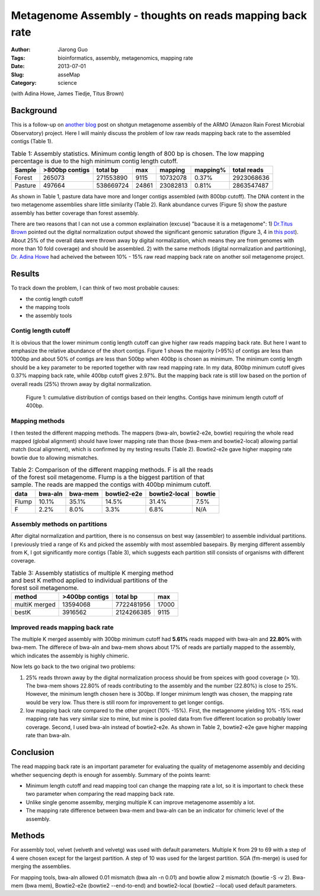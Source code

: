 ##########################################################
Metagenome Assembly - thoughts on reads mapping back rate
##########################################################

:Author: Jiarong Guo
:Tags: bioinformatics, assembly, metagenomics, mapping rate
:Date: 2013-07-01
:Slug: asseMap
:Category: science

(with Adina Howe, James Tiedje, Titus Brown)

Background
==========
This is a follow-up on `another blog <http://jiarong.github.io/blog/asseSum.html>`__ post on shotgun metagenome assembly of the ARMO (Amazon Rain Forest Microbial Observatory) project. Here I will mainly discuss the problem of low raw reads mapping back rate to the assembled contigs (Table 1).

.. table:: Table 1: Assembly statistics. Minimum contig length of 800 bp is chosen. The low mapping percentage is due to the high minimum contig length cutoff.  
  

   =======  ==============  =========  =====  ========  =========  ===========
   Sample   >800bp contigs  total bp   max    mapping   mapping\%  total reads
   =======  ==============  =========  =====  ========  =========  ===========
   Forest          265073   271553890  9115   10732078  0.37\%      2923068636
   Pasture         497664   538669724  24861  23082813  0.81\%      2863547487
   =======  ==============  =========  =====  ========  =========  ===========

As shown in Table 1, pasture data have more and longer contigs assembled (with 800bp cutoff). The DNA content in the two metagenome assemblies share little similarity (Table 2). Rank abundance curves (Figure 5) show the pasture assembly has better coverage than forest assembly.

There are two reasons that I can not use a common explaination (excuse) "bacause it is a metagenome": 1) `Dr.Titus Brown <http://ivory.idyll.org/blog/>`__ pointed out the digital normalization output showed the significant genomic saturation (figure 3, 4 in `this post <http://jiarong.github.io/blog/asseSum.html>`__). About 25% of the overall data were thrown away by digital normalization, which means they are from genomes with more than 10 fold coverage) and should be assembled. 2) with the same methods (digital normalization and partitioning), `Dr. Adina Howe <http://adina.github.io/>`__ had acheived the between 10% - 15% raw read mapping back rate on another soil metagenome project.

Results
===================

To track down the problem, I can think of two most probable causes:

- the contig length cutoff
- the mapping tools
- the assembly tools

Contig length cutoff
--------------------
It is obvious that the lower minimum contig length cutoff can give higher raw reads mapping back rate. But here I want to emphasize the relative abundance of the short contigs. Figure 1 shows the majority (>95%) of contigs are less than 1000bp and about 50% of contigs are less than 500bp when 400bp is chosen as minimum. The minimum contig length should be a key parameter to be reported together with raw read mapping rate.
In my data, 800bp minimum cutoff gives 0.37% mapping back rate, while 400bp cutoff gives 2.97%. But the mapping back rate is still low based on the portion of overall reads (25%) thrown away by digital normalization.

.. .. figure:: |filename|/images/F.contigs.400bp.fasta.lenDist.png
.. figure:: static/images/F.contigs.400bp.fasta.lenDist.png
   :width: 80%

   Figure 1: cumulative distribution of contigs based on their lengths. Contigs have minimum length cutoff of 400bp.

Mapping methods
---------------
I then tested the different mapping methods. The mappers (bwa-aln, bowtie2-e2e, bowtie) requiring the whole read mapped (global alignment) should have lower mapping rate than those (bwa-mem and bowtie2-local) allowing partial match (local alignment), which is confirmed by my testing results (Table 2). Bowtie2-e2e gave higher mapping rate bowtie due to allowing mismatches.

.. Table:: Table 2: Comparison of the different mapping methods. F is all the reads of the forest soil metagenome. Flump is a the biggest partition of that sample. The reads are mapped the contigs with 400bp minimum cutoff.

    =====  =======  =======  ===========  =============  ======
    data   bwa-aln  bwa-mem  bowtie2-e2e  bowtie2-local  bowtie
    =====  =======  =======  ===========  =============  ======
    Flump    10.1%    35.1%        14.5%          31.4%    7.5%
    F         2.2%     8.0%         3.3%           6.8%     N/A
    =====  =======  =======  ===========  =============  ======

Assembly methods on partitions
------------------------------
After digital normalization and partition, there is no consensus on best way (assembler) to assemble individual partitions. I previously tried a range of Ks and picked the assembly with most assembled basepairs. By merging different assembly from K, I got significantly more contigs (Table 3), which suggests each partition still consists of organisms with different coverage.

.. Table:: Table 3: Assembly statistics of multiple K merging method and best K method applied to individual partitions of the forest soil metagenome.

    =============  ==============  ==========  =====
    method         >400bp contigs  total bp    max
    =============  ==============  ==========  =====
    multiK merged        13594068  7722481956  17000
    bestK                 3916562  2124266385   9115
    =============  ==============  ==========  =====

Improved reads mapping back rate
--------------------------------
The multiple K merged assembly with 300bp minimum cutoff had **5.61%** reads mapped with bwa-aln and **22.80%** with bwa-mem. The differece of bwa-aln and bwa-mem shows about 17% of reads are partially mapped to the assembly, which indicates the assembly is highly chimeric.

Now lets go back to the two original two problems:

1. 25% reads thrown away by the digital normalization process should be from speices with good coverage (> 10).  
   The bwa-mem shows 22.80% of reads contributing to the assembly and the number (22.80%) is close to 25%. However, the minimum length chosen here is 300bp. If longer minimum length was chosen, the mapping rate would be very low. Thus there is still room for improvement to get longer contigs. 

2. low mapping back rate compared to the other project (10% -15%).
   First, the metagenome yielding 10% -15% read mapping rate has very similar size to mine, but mine is pooled data from five different location so probably lower coverage. Second, I used bwa-aln instead of bowtie2-e2e. As shown in Table 2, bowtie2-e2e gave higher mapping rate than bwa-aln.

Conclusion
==========

The read mapping back rate is an important parameter for evaluating the quality of metagenome assembly and deciding whether sequencing depth is enough for assembly. Summary of the points learnt:

- Minimum length cutoff and read mapping tool can change the mapping rate a lot, so it is important to check these two parameter when comparing the read mapping back rate. 
- Unlike single genome assemlby, merging multiple K can improve metagenome assembly a lot.
- The mapping rate difference between bwa-mem and bwa-aln can be an indicator for chimeric level of the assembly.


Methods
=======

For assembly tool, velvet (velveth and velvetg) was used with default parameters. Multiple K from 29 to 69 with a step of 4 were chosen except for the largest partition. A step of 10 was used for the largest partition. SGA (fm-merge) is used for merging the assemblies.

For mapping tools, bwa-aln allowed 0.01 mismatch (bwa aln -n 0.01) and bowtie allow 2 mismatch (bowtie -S -v 2). Bwa-mem (bwa mem), Bowtie2-e2e (bowtie2 --end-to-end) and bowtie2-local (bowtie2 --local) used default parameters.

